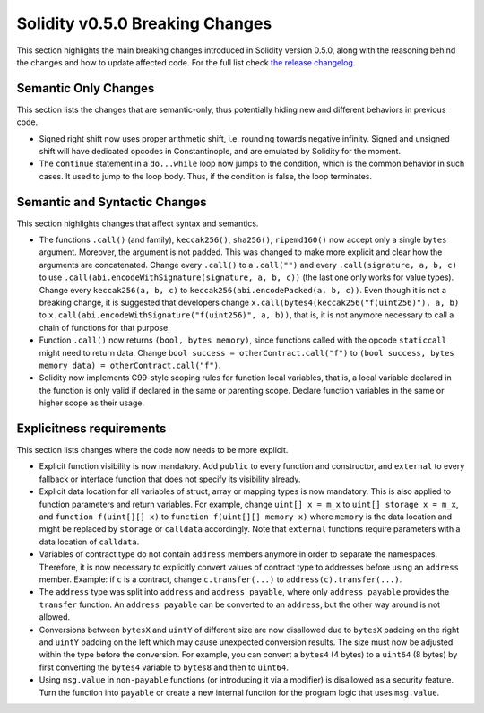 ********************************
Solidity v0.5.0 Breaking Changes
********************************

This section highlights the main breaking changes introduced in Solidity
version 0.5.0, along with the reasoning behind the changes and how to update
affected code.
For the full list check
`the release changelog <https://github.com/ethereum/solidity/releases>`_.

Semantic Only Changes
=====================

This section lists the changes that are semantic-only, thus potentially
hiding new and different behaviors in previous code.

* Signed right shift now uses proper arithmetic shift, i.e. rounding towards
  negative infinity. Signed and unsigned shift will have dedicated opcodes in
  Constantinople, and are emulated by Solidity for the moment.

* The ``continue`` statement in a ``do...while`` loop now jumps to the
  condition, which is the common behavior in such cases. It used to jump to the
  loop body. Thus, if the condition is false, the loop terminates.

Semantic and Syntactic Changes
==============================

This section highlights changes that affect syntax and semantics.

* The functions ``.call()`` (and family), ``keccak256()``, ``sha256()``,
  ``ripemd160()`` now accept only a single ``bytes`` argument. Moreover, the
  argument is not padded. This was changed to make more explicit and clear how
  the arguments are concatenated. Change every ``.call()`` to a ``.call("")``
  and every ``.call(signature, a, b, c)`` to use
  ``.call(abi.encodeWithSignature(signature, a, b, c))`` (the last one only
  works for value types).  Change every ``keccak256(a, b, c)`` to
  ``keccak256(abi.encodePacked(a, b, c))``. Even though it is not a breaking
  change, it is suggested that developers change
  ``x.call(bytes4(keccak256("f(uint256)"), a, b)`` to
  ``x.call(abi.encodeWithSignature("f(uint256)", a, b))``, that is, it is not
  anymore necessary to call a chain of functions for that purpose.

* Function ``.call()`` now returns ``(bool, bytes memory)``, since
  functions called with the opcode ``staticcall`` might need to return data.
  Change ``bool success = otherContract.call("f")`` to ``(bool success, bytes
  memory data) = otherContract.call("f")``.

* Solidity now implements C99-style scoping rules for function local variables,
  that is, a local variable declared in the function is only valid if declared
  in the same or parenting scope. Declare function variables in the same or
  higher scope as their usage.

Explicitness requirements
=========================

This section lists changes where the code now needs to be more explicit.

* Explicit function visibility is now mandatory.  Add ``public`` to every
  function and constructor, and ``external`` to every fallback or interface
  function that does not specify its visibility already.

* Explicit data location for all variables of struct, array or mapping types is
  now mandatory. This is also applied to function parameters and return
  variables.  For example, change ``uint[] x = m_x`` to ``uint[] storage x =
  m_x``, and ``function f(uint[][] x)`` to ``function f(uint[][] memory x)``
  where ``memory`` is the data location and might be replaced by ``storage`` or
  ``calldata`` accordingly.  Note that ``external`` functions require
  parameters with a data location of ``calldata``.

* Variables of contract type do not contain ``address`` members anymore in
  order to separate the namespaces.  Therefore, it is now necessary to
  explicitly convert values of contract type to addresses before using an
  ``address`` member.  Example: if ``c`` is a contract, change
  ``c.transfer(...)`` to ``address(c).transfer(...)``.

* The ``address`` type  was split into ``address`` and ``address payable``,
  where only ``address payable`` provides the ``transfer`` function.  An
  ``address payable`` can be converted to an ``address``, but the other way
  around is not allowed.

* Conversions between ``bytesX`` and ``uintY`` of different size are now
  disallowed due to ``bytesX`` padding on the right and ``uintY`` padding on
  the left which may cause unexpected conversion results.  The size must now be
  adjusted within the type before the conversion.  For example, you can convert
  a ``bytes4`` (4 bytes) to a ``uint64`` (8 bytes) by first converting the
  ``bytes4`` variable to ``bytes8`` and then to ``uint64``.

* Using ``msg.value`` in ``non-payable`` functions (or introducing it via a
  modifier) is disallowed as a security feature. Turn the function into
  ``payable`` or create a new internal function for the program logic that
  uses ``msg.value``.
